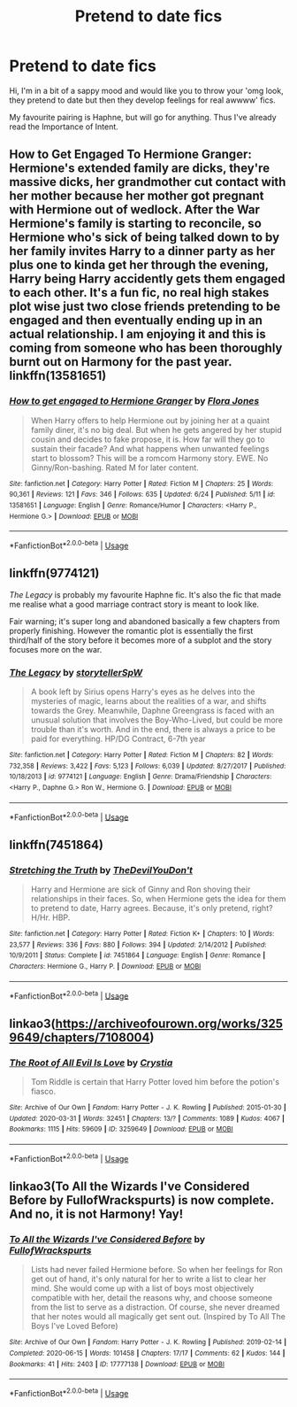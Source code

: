 #+TITLE: Pretend to date fics

* Pretend to date fics
:PROPERTIES:
:Author: Pedroidon17
:Score: 9
:DateUnix: 1593859240.0
:DateShort: 2020-Jul-04
:FlairText: Request
:END:
Hi, I'm in a bit of a sappy mood and would like you to throw your 'omg look, they pretend to date but then they develop feelings for real awwww' fics.

My favourite pairing is Haphne, but will go for anything. Thus I've already read the Importance of Intent.


** *How to Get Engaged To Hermione Granger*: Hermione's extended family are dicks, they're massive dicks, her grandmother cut contact with her mother because her mother got pregnant with Hermione out of wedlock. After the War Hermione's family is starting to reconcile, so Hermione who's sick of being talked down to by her family invites Harry to a dinner party as her plus one to kinda get her through the evening, Harry being Harry accidently gets them engaged to each other. It's a fun fic, no real high stakes plot wise just two close friends pretending to be engaged and then eventually ending up in an actual relationship. I am enjoying it and this is coming from someone who has been thoroughly burnt out on Harmony for the past year. linkffn(13581651)
:PROPERTIES:
:Author: flingerdinger
:Score: 4
:DateUnix: 1593863012.0
:DateShort: 2020-Jul-04
:END:

*** [[https://www.fanfiction.net/s/13581651/1/][*/How to get engaged to Hermione Granger/*]] by [[https://www.fanfiction.net/u/2496479/Flora-Jones][/Flora Jones/]]

#+begin_quote
  When Harry offers to help Hermione out by joining her at a quaint family diner, it's no big deal. But when he gets angered by her stupid cousin and decides to fake propose, it is. How far will they go to sustain their facade? And what happens when unwanted feelings start to blossom? This will be a romcom Harmony story. EWE. No Ginny/Ron-bashing. Rated M for later content.
#+end_quote

^{/Site/:} ^{fanfiction.net} ^{*|*} ^{/Category/:} ^{Harry} ^{Potter} ^{*|*} ^{/Rated/:} ^{Fiction} ^{M} ^{*|*} ^{/Chapters/:} ^{25} ^{*|*} ^{/Words/:} ^{90,361} ^{*|*} ^{/Reviews/:} ^{121} ^{*|*} ^{/Favs/:} ^{346} ^{*|*} ^{/Follows/:} ^{635} ^{*|*} ^{/Updated/:} ^{6/24} ^{*|*} ^{/Published/:} ^{5/11} ^{*|*} ^{/id/:} ^{13581651} ^{*|*} ^{/Language/:} ^{English} ^{*|*} ^{/Genre/:} ^{Romance/Humor} ^{*|*} ^{/Characters/:} ^{<Harry} ^{P.,} ^{Hermione} ^{G.>} ^{*|*} ^{/Download/:} ^{[[http://www.ff2ebook.com/old/ffn-bot/index.php?id=13581651&source=ff&filetype=epub][EPUB]]} ^{or} ^{[[http://www.ff2ebook.com/old/ffn-bot/index.php?id=13581651&source=ff&filetype=mobi][MOBI]]}

--------------

*FanfictionBot*^{2.0.0-beta} | [[https://github.com/tusing/reddit-ffn-bot/wiki/Usage][Usage]]
:PROPERTIES:
:Author: FanfictionBot
:Score: 1
:DateUnix: 1593863021.0
:DateShort: 2020-Jul-04
:END:


** linkffn(9774121)

/The Legacy/ is probably my favourite Haphne fic. It's also the fic that made me realise what a good marriage contract story is meant to look like.

Fair warning; it's super long and abandoned basically a few chapters from properly finishing. However the romantic plot is essentially the first third/half of the story before it becomes more of a subplot and the story focuses more on the war.
:PROPERTIES:
:Author: monoc_sec
:Score: 2
:DateUnix: 1593865606.0
:DateShort: 2020-Jul-04
:END:

*** [[https://www.fanfiction.net/s/9774121/1/][*/The Legacy/*]] by [[https://www.fanfiction.net/u/5180238/storytellerSpW][/storytellerSpW/]]

#+begin_quote
  A book left by Sirius opens Harry's eyes as he delves into the mysteries of magic, learns about the realities of a war, and shifts towards the Grey. Meanwhile, Daphne Greengrass is faced with an unusual solution that involves the Boy-Who-Lived, but could be more trouble than it's worth. And in the end, there is always a price to be paid for everything. HP/DG Contract, 6-7th year
#+end_quote

^{/Site/:} ^{fanfiction.net} ^{*|*} ^{/Category/:} ^{Harry} ^{Potter} ^{*|*} ^{/Rated/:} ^{Fiction} ^{M} ^{*|*} ^{/Chapters/:} ^{82} ^{*|*} ^{/Words/:} ^{732,358} ^{*|*} ^{/Reviews/:} ^{3,422} ^{*|*} ^{/Favs/:} ^{5,123} ^{*|*} ^{/Follows/:} ^{6,039} ^{*|*} ^{/Updated/:} ^{8/27/2017} ^{*|*} ^{/Published/:} ^{10/18/2013} ^{*|*} ^{/id/:} ^{9774121} ^{*|*} ^{/Language/:} ^{English} ^{*|*} ^{/Genre/:} ^{Drama/Friendship} ^{*|*} ^{/Characters/:} ^{<Harry} ^{P.,} ^{Daphne} ^{G.>} ^{Ron} ^{W.,} ^{Hermione} ^{G.} ^{*|*} ^{/Download/:} ^{[[http://www.ff2ebook.com/old/ffn-bot/index.php?id=9774121&source=ff&filetype=epub][EPUB]]} ^{or} ^{[[http://www.ff2ebook.com/old/ffn-bot/index.php?id=9774121&source=ff&filetype=mobi][MOBI]]}

--------------

*FanfictionBot*^{2.0.0-beta} | [[https://github.com/tusing/reddit-ffn-bot/wiki/Usage][Usage]]
:PROPERTIES:
:Author: FanfictionBot
:Score: 1
:DateUnix: 1593865615.0
:DateShort: 2020-Jul-04
:END:


** linkffn(7451864)
:PROPERTIES:
:Author: KonoCrowleyDa
:Score: 2
:DateUnix: 1593875870.0
:DateShort: 2020-Jul-04
:END:

*** [[https://www.fanfiction.net/s/7451864/1/][*/Stretching the Truth/*]] by [[https://www.fanfiction.net/u/1647063/TheDevilYouDon-t][/TheDevilYouDon't/]]

#+begin_quote
  Harry and Hermione are sick of Ginny and Ron shoving their relationships in their faces. So, when Hermione gets the idea for them to pretend to date, Harry agrees. Because, it's only pretend, right? H/Hr. HBP.
#+end_quote

^{/Site/:} ^{fanfiction.net} ^{*|*} ^{/Category/:} ^{Harry} ^{Potter} ^{*|*} ^{/Rated/:} ^{Fiction} ^{K+} ^{*|*} ^{/Chapters/:} ^{10} ^{*|*} ^{/Words/:} ^{23,577} ^{*|*} ^{/Reviews/:} ^{336} ^{*|*} ^{/Favs/:} ^{880} ^{*|*} ^{/Follows/:} ^{394} ^{*|*} ^{/Updated/:} ^{2/14/2012} ^{*|*} ^{/Published/:} ^{10/9/2011} ^{*|*} ^{/Status/:} ^{Complete} ^{*|*} ^{/id/:} ^{7451864} ^{*|*} ^{/Language/:} ^{English} ^{*|*} ^{/Genre/:} ^{Romance} ^{*|*} ^{/Characters/:} ^{Hermione} ^{G.,} ^{Harry} ^{P.} ^{*|*} ^{/Download/:} ^{[[http://www.ff2ebook.com/old/ffn-bot/index.php?id=7451864&source=ff&filetype=epub][EPUB]]} ^{or} ^{[[http://www.ff2ebook.com/old/ffn-bot/index.php?id=7451864&source=ff&filetype=mobi][MOBI]]}

--------------

*FanfictionBot*^{2.0.0-beta} | [[https://github.com/tusing/reddit-ffn-bot/wiki/Usage][Usage]]
:PROPERTIES:
:Author: FanfictionBot
:Score: 2
:DateUnix: 1593875890.0
:DateShort: 2020-Jul-04
:END:


** linkao3([[https://archiveofourown.org/works/3259649/chapters/7108004]])
:PROPERTIES:
:Author: Llolola
:Score: 1
:DateUnix: 1593902792.0
:DateShort: 2020-Jul-05
:END:

*** [[https://archiveofourown.org/works/3259649][*/The Root of All Evil Is Love/*]] by [[https://www.archiveofourown.org/users/Crystia/pseuds/Crystia][/Crystia/]]

#+begin_quote
  Tom Riddle is certain that Harry Potter loved him before the potion's fiasco.
#+end_quote

^{/Site/:} ^{Archive} ^{of} ^{Our} ^{Own} ^{*|*} ^{/Fandom/:} ^{Harry} ^{Potter} ^{-} ^{J.} ^{K.} ^{Rowling} ^{*|*} ^{/Published/:} ^{2015-01-30} ^{*|*} ^{/Updated/:} ^{2020-03-31} ^{*|*} ^{/Words/:} ^{32451} ^{*|*} ^{/Chapters/:} ^{13/?} ^{*|*} ^{/Comments/:} ^{1089} ^{*|*} ^{/Kudos/:} ^{4067} ^{*|*} ^{/Bookmarks/:} ^{1115} ^{*|*} ^{/Hits/:} ^{59609} ^{*|*} ^{/ID/:} ^{3259649} ^{*|*} ^{/Download/:} ^{[[https://archiveofourown.org/downloads/3259649/The%20Root%20of%20All%20Evil%20Is.epub?updated_at=1585684745][EPUB]]} ^{or} ^{[[https://archiveofourown.org/downloads/3259649/The%20Root%20of%20All%20Evil%20Is.mobi?updated_at=1585684745][MOBI]]}

--------------

*FanfictionBot*^{2.0.0-beta} | [[https://github.com/tusing/reddit-ffn-bot/wiki/Usage][Usage]]
:PROPERTIES:
:Author: FanfictionBot
:Score: 1
:DateUnix: 1593902808.0
:DateShort: 2020-Jul-05
:END:


** linkao3(To All the Wizards I've Considered Before by FullofWrackspurts) is now complete. And no, it is not Harmony! Yay!
:PROPERTIES:
:Author: ceplma
:Score: -1
:DateUnix: 1593873888.0
:DateShort: 2020-Jul-04
:END:

*** [[https://archiveofourown.org/works/17777138][*/To All the Wizards I've Considered Before/*]] by [[https://www.archiveofourown.org/users/FullofWrackspurts/pseuds/FullofWrackspurts][/FullofWrackspurts/]]

#+begin_quote
  Lists had never failed Hermione before. So when her feelings for Ron get out of hand, it's only natural for her to write a list to clear her mind. She would come up with a list of boys most objectively compatible with her, detail the reasons why, and choose someone from the list to serve as a distraction. Of course, she never dreamed that her notes would all magically get sent out. (Inspired by To All The Boys I've Loved Before)
#+end_quote

^{/Site/:} ^{Archive} ^{of} ^{Our} ^{Own} ^{*|*} ^{/Fandom/:} ^{Harry} ^{Potter} ^{-} ^{J.} ^{K.} ^{Rowling} ^{*|*} ^{/Published/:} ^{2019-02-14} ^{*|*} ^{/Completed/:} ^{2020-06-15} ^{*|*} ^{/Words/:} ^{101458} ^{*|*} ^{/Chapters/:} ^{17/17} ^{*|*} ^{/Comments/:} ^{62} ^{*|*} ^{/Kudos/:} ^{144} ^{*|*} ^{/Bookmarks/:} ^{41} ^{*|*} ^{/Hits/:} ^{2403} ^{*|*} ^{/ID/:} ^{17777138} ^{*|*} ^{/Download/:} ^{[[https://archiveofourown.org/downloads/17777138/To%20All%20the%20Wizards%20Ive.epub?updated_at=1592238695][EPUB]]} ^{or} ^{[[https://archiveofourown.org/downloads/17777138/To%20All%20the%20Wizards%20Ive.mobi?updated_at=1592238695][MOBI]]}

--------------

*FanfictionBot*^{2.0.0-beta} | [[https://github.com/tusing/reddit-ffn-bot/wiki/Usage][Usage]]
:PROPERTIES:
:Author: FanfictionBot
:Score: 1
:DateUnix: 1593873906.0
:DateShort: 2020-Jul-04
:END:
